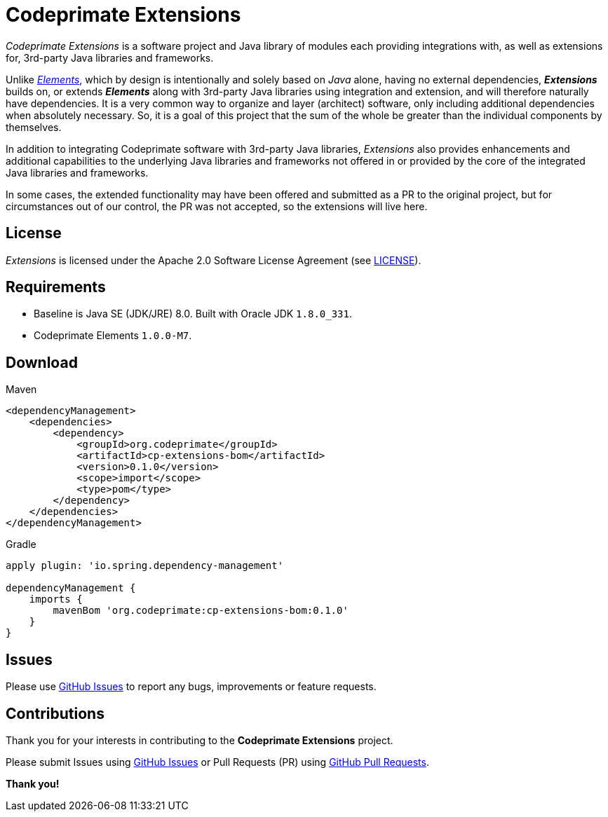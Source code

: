 = Codeprimate Extensions

_Codeprimate Extensions_ is a software project and Java library of modules each providing integrations with, as well as
extensions for, 3rd-party Java libraries and frameworks.

Unlike https://github.com/codeprimate-software/cp-elements[_Elements_], which by design is intentionally and solely
based on _Java_ alone, having no external dependencies, *_Extensions_* builds on, or extends *_Elements_* along with
3rd-party Java libraries using integration and extension, and will therefore naturally have dependencies. It is a very
common way to organize and layer (architect) software, only including additional dependencies when absolutely necessary.
So, it is a goal of this project that the sum of the whole be greater than the individual components by themselves.

In addition to integrating Codeprimate software with 3rd-party Java libraries, _Extensions_ also provides enhancements
and additional capabilities to the underlying Java libraries and frameworks not offered in or provided by the core of
the integrated Java libraries and frameworks.

In some cases, the extended functionality may have been offered and submitted as a PR to the original project, but for
circumstances out of our control, the PR was not accepted, so the extensions will live here.

== License

_Extensions_ is licensed under the Apache 2.0 Software License Agreement
(see https://github.com/codeprimate-software/cp-extensions/blob/master/LICENSE.txt[LICENSE]).

== Requirements

* Baseline is Java SE (JDK/JRE) 8.0. Built with Oracle JDK `1.8.0_331`.
* Codeprimate Elements `1.0.0-M7`.

== Download

.Maven
----
<dependencyManagement>
    <dependencies>
        <dependency>
            <groupId>org.codeprimate</groupId>
            <artifactId>cp-extensions-bom</artifactId>
            <version>0.1.0</version>
            <scope>import</scope>
            <type>pom</type>
        </dependency>
    </dependencies>
</dependencyManagement>
----

.Gradle
----
apply plugin: 'io.spring.dependency-management'

dependencyManagement {
    imports {
        mavenBom 'org.codeprimate:cp-extensions-bom:0.1.0'
    }
}
----

== Issues

Please use https://github.com/codeprimate-software/cp-extensions/issues[GitHub Issues] to report any bugs, improvements
or feature requests.

== Contributions

Thank you for your interests in contributing to the *Codeprimate Extensions* project.

Please submit Issues using https://github.com/codeprimate-software/cp-elements/issues[GitHub Issues]
or Pull Requests (PR) using https://github.com/codeprimate-software/cp-elements/pulls[GitHub Pull Requests].

**Thank you!**
